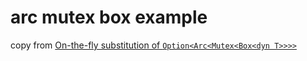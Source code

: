 * arc mutex box example
:PROPERTIES:
:CUSTOM_ID: arc-mutex-box-example
:END:
copy from
[[https://users.rust-lang.org/t/on-the-fly-substitution-of-option-arc-mutex-box-dyn-t/61521][On-the-fly
substitution of =Option<Arc<Mutex<Box<dyn T>>>>=]]

